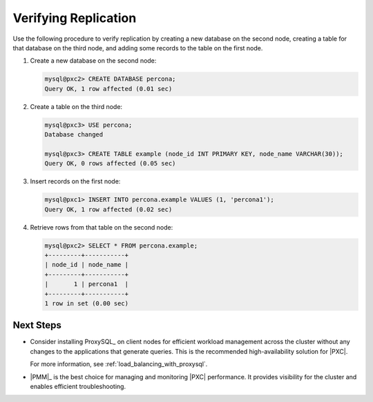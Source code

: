 .. _verify:

=====================
Verifying Replication
=====================

Use the following procedure to verify replication
by creating a new database on the second node,
creating a table for that database on the third node,
and adding some records to the table on the first node.

1. Create a new database on the second node:

   .. code-block:: sql

      mysql@pxc2> CREATE DATABASE percona;
      Query OK, 1 row affected (0.01 sec)

#. Create a table on the third node:

   .. code-block:: sql

      mysql@pxc3> USE percona;
      Database changed

      mysql@pxc3> CREATE TABLE example (node_id INT PRIMARY KEY, node_name VARCHAR(30));
      Query OK, 0 rows affected (0.05 sec)

#. Insert records on the first node:

   .. code-block:: sql

      mysql@pxc1> INSERT INTO percona.example VALUES (1, 'percona1');
      Query OK, 1 row affected (0.02 sec)

#. Retrieve rows from that table on the second node:

   .. code-block:: sql

      mysql@pxc2> SELECT * FROM percona.example;
      +---------+-----------+
      | node_id | node_name |
      +---------+-----------+
      |       1 | percona1  |
      +---------+-----------+
      1 row in set (0.00 sec)

Next Steps
==========

* Consider installing ProxySQL_ on client nodes
  for efficient workload management
  across the cluster without any changes
  to the applications that generate queries.
  This is the recommended high-availability solution for |PXC|.

  For more information, see :ref:`load_balancing_with_proxysql`.

* |PMM|_ is the best choice for managing and monitoring |PXC| performance.
  It provides visibility for the cluster
  and enables efficient troubleshooting.

